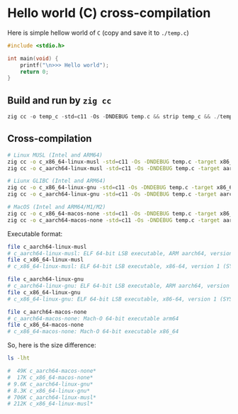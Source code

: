 * Hello world (C) cross-compilation

Here is simple hellow world of =C= (copy and save it to =./temp.c=)

#+BEGIN_SRC c
  #include <stdio.h>

  int main(void) {
      printf("\n>>> Hello world");
      return 0;
  }
#+END_SRC


** Build and run by =zig cc=

#+BEGIN_SRC c
  zig cc -o temp_c -std=c11 -Os -DNDEBUG temp.c && strip temp_c && ./temp_c
#+END_SRC


** Cross-compilation

#+BEGIN_SRC bash
  # Linux MUSL (Intel and ARM64)
  zig cc -o c_x86_64-linux-musl -std=c11 -Os -DNDEBUG temp.c -target x86_64-linux-musl
  zig cc -o c_aarch64-linux-musl -std=c11 -Os -DNDEBUG temp.c -target aarch64-linux-musl

  # Liunx GLIBC (Intel and ARM64)
  zig cc -o c_x86_64-linux-gnu -std=c11 -Os -DNDEBUG temp.c -target x86_64-linux-gnu
  zig cc -o c_aarch64-linux-gnu -std=c11 -Os -DNDEBUG temp.c -target aarch64-linux-gnu

  # MacOS (Intel and ARM64/M1/M2)
  zig cc -o c_x86_64-macos-none -std=c11 -Os -DNDEBUG temp.c -target x86_64-macos-none
  zig cc -o c_aarch64-macos-none -std=c11 -Os -DNDEBUG temp.c -target aarch64-macos-none
#+END_SRC

Executable format:

#+BEGIN_SRC bash
  file c_aarch64-linux-musl
  # c_aarch64-linux-musl: ELF 64-bit LSB executable, ARM aarch64, version 1 (SYSV), statically linked, with debug_info, not stripped
  file c_x86_64-linux-musl
  # c_x86_64-linux-musl: ELF 64-bit LSB executable, x86-64, version 1 (SYSV), statically linked, with debug_info, not stripped

  file c_aarch64-linux-gnu
  # c_aarch64-linux-gnu: ELF 64-bit LSB executable, ARM aarch64, version 1 (SYSV), dynamically linked, interpreter /lib/ld-linux-aarch64.so.1, for GNU/Linux 2.0.0, with debug_info, not stripped
  file c_x86_64-linux-gnu
  # c_x86_64-linux-gnu: ELF 64-bit LSB executable, x86-64, version 1 (SYSV), dynamically linked, interpreter /lib64/ld-linux-x86-64.so.2, for GNU/Linux 2.0.0, with debug_info, not stripped

  file c_aarch64-macos-none
  # c_aarch64-macos-none: Mach-O 64-bit executable arm64
  file c_x86_64-macos-none
  # c_x86_64-macos-none: Mach-O 64-bit executable x86_64
#+END_SRC



So, here is the size difference:

#+BEGIN_SRC bash
  ls -lht

  #  49K c_aarch64-macos-none*
  #  17K c_x86_64-macos-none*
  # 9.6K c_aarch64-linux-gnu*
  # 8.3K c_x86_64-linux-gnu*
  # 706K c_aarch64-linux-musl*
  # 212K c_x86_64-linux-musl*
#+END_SRC

